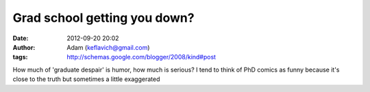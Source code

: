 Grad school getting you down?
#############################
:date: 2012-09-20 20:02
:author: Adam (keflavich@gmail.com)
:tags: http://schemas.google.com/blogger/2008/kind#post

How much of 'graduate despair' is humor, how much is serious? I tend to
think of PhD comics as funny because it's close to the truth but
sometimes a little exaggerated
